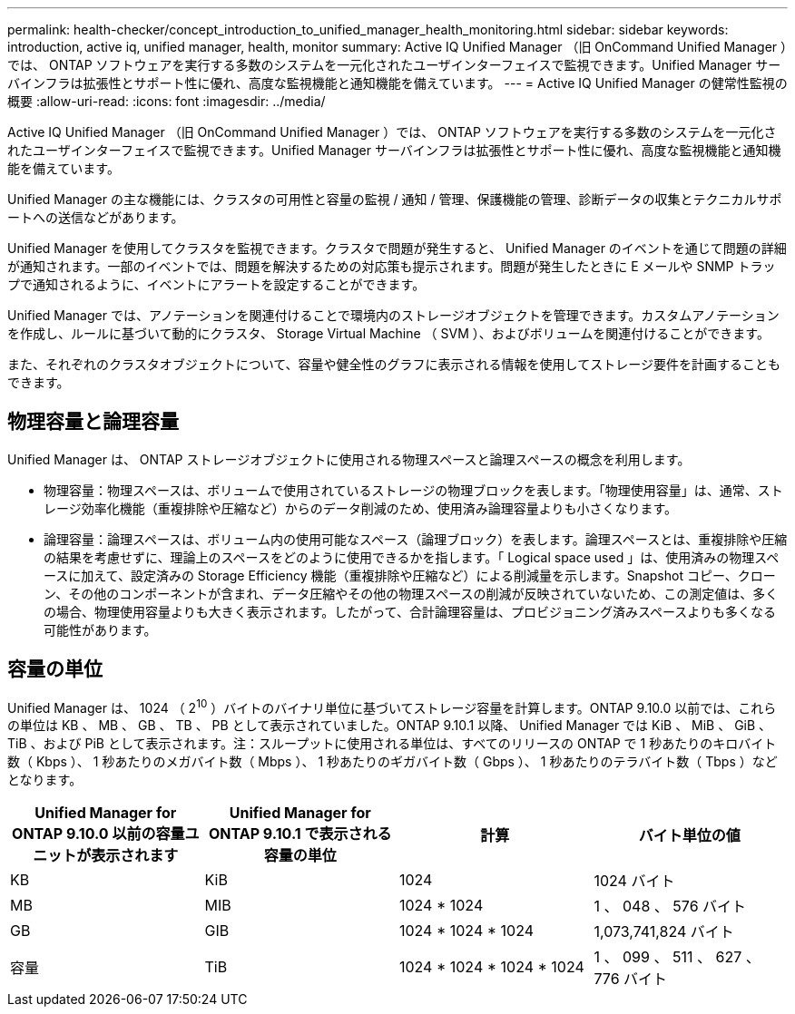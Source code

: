 ---
permalink: health-checker/concept_introduction_to_unified_manager_health_monitoring.html 
sidebar: sidebar 
keywords: introduction, active iq, unified manager, health, monitor 
summary: Active IQ Unified Manager （旧 OnCommand Unified Manager ）では、 ONTAP ソフトウェアを実行する多数のシステムを一元化されたユーザインターフェイスで監視できます。Unified Manager サーバインフラは拡張性とサポート性に優れ、高度な監視機能と通知機能を備えています。 
---
= Active IQ Unified Manager の健常性監視の概要
:allow-uri-read: 
:icons: font
:imagesdir: ../media/


[role="lead"]
Active IQ Unified Manager （旧 OnCommand Unified Manager ）では、 ONTAP ソフトウェアを実行する多数のシステムを一元化されたユーザインターフェイスで監視できます。Unified Manager サーバインフラは拡張性とサポート性に優れ、高度な監視機能と通知機能を備えています。

Unified Manager の主な機能には、クラスタの可用性と容量の監視 / 通知 / 管理、保護機能の管理、診断データの収集とテクニカルサポートへの送信などがあります。

Unified Manager を使用してクラスタを監視できます。クラスタで問題が発生すると、 Unified Manager のイベントを通じて問題の詳細が通知されます。一部のイベントでは、問題を解決するための対応策も提示されます。問題が発生したときに E メールや SNMP トラップで通知されるように、イベントにアラートを設定することができます。

Unified Manager では、アノテーションを関連付けることで環境内のストレージオブジェクトを管理できます。カスタムアノテーションを作成し、ルールに基づいて動的にクラスタ、 Storage Virtual Machine （ SVM ）、およびボリュームを関連付けることができます。

また、それぞれのクラスタオブジェクトについて、容量や健全性のグラフに表示される情報を使用してストレージ要件を計画することもできます。



== 物理容量と論理容量

Unified Manager は、 ONTAP ストレージオブジェクトに使用される物理スペースと論理スペースの概念を利用します。

* 物理容量：物理スペースは、ボリュームで使用されているストレージの物理ブロックを表します。「物理使用容量」は、通常、ストレージ効率化機能（重複排除や圧縮など）からのデータ削減のため、使用済み論理容量よりも小さくなります。
* 論理容量：論理スペースは、ボリューム内の使用可能なスペース（論理ブロック）を表します。論理スペースとは、重複排除や圧縮の結果を考慮せずに、理論上のスペースをどのように使用できるかを指します。「 Logical space used 」は、使用済みの物理スペースに加えて、設定済みの Storage Efficiency 機能（重複排除や圧縮など）による削減量を示します。Snapshot コピー、クローン、その他のコンポーネントが含まれ、データ圧縮やその他の物理スペースの削減が反映されていないため、この測定値は、多くの場合、物理使用容量よりも大きく表示されます。したがって、合計論理容量は、プロビジョニング済みスペースよりも多くなる可能性があります。




== 容量の単位

Unified Manager は、 1024 （ 2^10^ ）バイトのバイナリ単位に基づいてストレージ容量を計算します。ONTAP 9.10.0 以前では、これらの単位は KB 、 MB 、 GB 、 TB 、 PB として表示されていました。ONTAP 9.10.1 以降、 Unified Manager では KiB 、 MiB 、 GiB 、 TiB 、および PiB として表示されます。注：スループットに使用される単位は、すべてのリリースの ONTAP で 1 秒あたりのキロバイト数（ Kbps ）、 1 秒あたりのメガバイト数（ Mbps ）、 1 秒あたりのギガバイト数（ Gbps ）、 1 秒あたりのテラバイト数（ Tbps ）などとなります。

[cols="4*"]
|===
| Unified Manager for ONTAP 9.10.0 以前の容量ユニットが表示されます | Unified Manager for ONTAP 9.10.1 で表示される容量の単位 | 計算 | バイト単位の値 


 a| 
KB
 a| 
KiB
 a| 
1024
 a| 
1024 バイト



 a| 
MB
 a| 
MIB
 a| 
1024 * 1024
 a| 
1 、 048 、 576 バイト



 a| 
GB
 a| 
GIB
 a| 
1024 * 1024 * 1024
 a| 
1,073,741,824 バイト



 a| 
容量
 a| 
TiB
 a| 
1024 * 1024 * 1024 * 1024
 a| 
1 、 099 、 511 、 627 、 776 バイト

|===